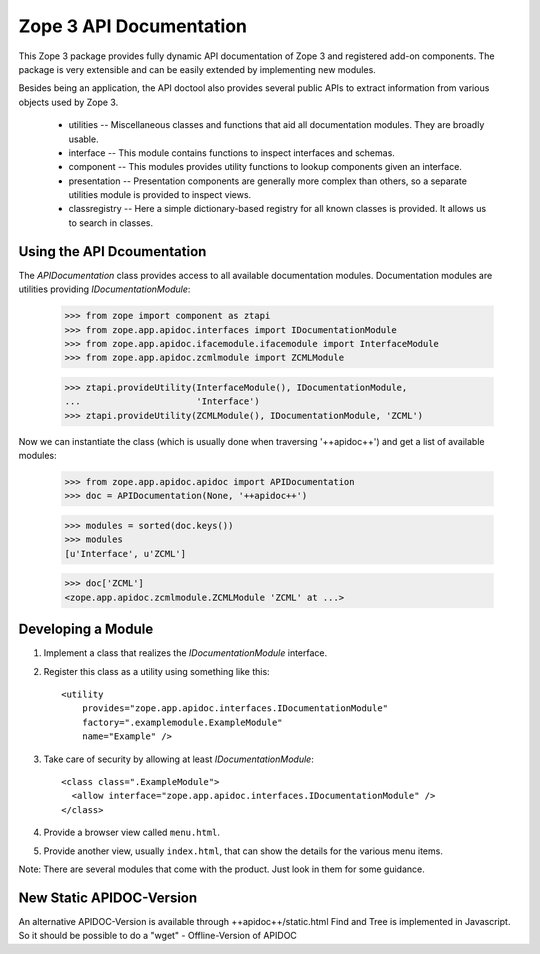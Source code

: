 ========================
Zope 3 API Documentation
========================

This Zope 3 package provides fully dynamic API documentation of Zope 3 and
registered add-on components. The package is very extensible and can be easily
extended by implementing new modules.

Besides being an application, the API doctool also provides several public
APIs to extract information from various objects used by Zope 3.

 * utilities -- Miscellaneous classes and functions that aid all documentation
   modules. They are broadly usable.

 * interface -- This module contains functions to inspect interfaces and
   schemas.

 * component -- This modules provides utility functions to lookup components
   given an interface.

 * presentation -- Presentation components are generally more complex than
   others, so a separate utilities module is provided to inspect views.

 * classregistry -- Here a simple dictionary-based registry for all known
   classes is provided. It allows us to search in classes.


Using the API Dcoumentation
---------------------------

The `APIDocumentation` class provides access to all available documentation
modules. Documentation modules are utilities providing `IDocumentationModule`:


  >>> from zope import component as ztapi
  >>> from zope.app.apidoc.interfaces import IDocumentationModule
  >>> from zope.app.apidoc.ifacemodule.ifacemodule import InterfaceModule
  >>> from zope.app.apidoc.zcmlmodule import ZCMLModule

  >>> ztapi.provideUtility(InterfaceModule(), IDocumentationModule,
  ...                      'Interface')
  >>> ztapi.provideUtility(ZCMLModule(), IDocumentationModule, 'ZCML')

Now we can instantiate the class (which is usually done when traversing
'++apidoc++') and get a list of available modules:

  >>> from zope.app.apidoc.apidoc import APIDocumentation
  >>> doc = APIDocumentation(None, '++apidoc++')

  >>> modules = sorted(doc.keys())
  >>> modules
  [u'Interface', u'ZCML']

  >>> doc['ZCML']
  <zope.app.apidoc.zcmlmodule.ZCMLModule 'ZCML' at ...>


Developing a Module
-------------------

1. Implement a class that realizes the `IDocumentationModule`
   interface.

2. Register this class as a utility using something like this::

     <utility
         provides="zope.app.apidoc.interfaces.IDocumentationModule"
         factory=".examplemodule.ExampleModule"
         name="Example" />

3. Take care of security by allowing at least `IDocumentationModule`::

     <class class=".ExampleModule">
       <allow interface="zope.app.apidoc.interfaces.IDocumentationModule" />
     </class>

4. Provide a browser view called ``menu.html``.

5. Provide another view, usually ``index.html``, that can show the
   details for the various menu items.

Note:  There are several modules that come with the product. Just look
in them for some guidance.


New Static APIDOC-Version
-------------------------

An alternative APIDOC-Version is available through ++apidoc++/static.html
Find and Tree is implemented in Javascript. So it should be possible to do a
"wget" - Offline-Version of APIDOC
